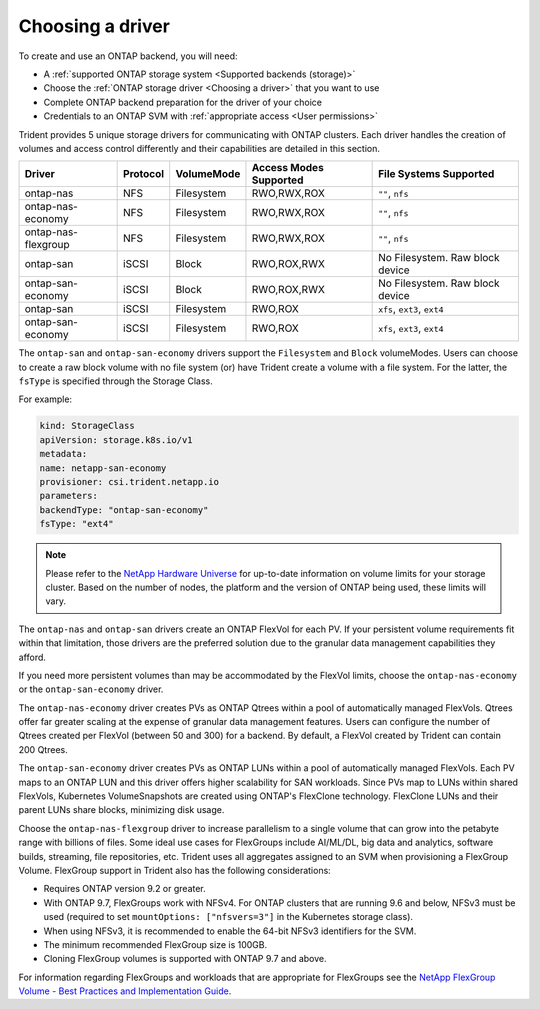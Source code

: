 #################
Choosing a driver
#################

To create and use an ONTAP backend, you will need:

* A :ref:`supported ONTAP storage system <Supported backends (storage)>`
* Choose the :ref:`ONTAP storage driver <Choosing a driver>` that you want to
  use
* Complete ONTAP backend preparation for the driver of your choice
* Credentials to an ONTAP SVM with :ref:`appropriate access <User permissions>`

Trident provides 5 unique storage drivers for communicating with ONTAP
clusters. Each driver handles the creation of volumes and access control
differently and their capabilities are detailed in this section.

=================== ======== ========== ====================== ===============================
Driver              Protocol VolumeMode Access Modes Supported File Systems Supported
=================== ======== ========== ====================== ===============================
ontap-nas           NFS      Filesystem RWO,RWX,ROX            ``""``, ``nfs``
ontap-nas-economy   NFS      Filesystem RWO,RWX,ROX            ``""``, ``nfs``
ontap-nas-flexgroup NFS      Filesystem RWO,RWX,ROX            ``""``, ``nfs``
ontap-san           iSCSI    Block      RWO,ROX,RWX            No Filesystem. Raw block device
ontap-san-economy   iSCSI    Block      RWO,ROX,RWX            No Filesystem. Raw block device
ontap-san           iSCSI    Filesystem RWO,ROX                ``xfs``, ``ext3``, ``ext4``
ontap-san-economy   iSCSI    Filesystem RWO,ROX                ``xfs``, ``ext3``, ``ext4``
=================== ======== ========== ====================== ===============================

The ``ontap-san`` and ``ontap-san-economy`` drivers support the ``Filesystem``
and ``Block`` volumeModes. Users can choose to create a raw block volume with
no file system (or) have Trident create a volume with a file system. For the
latter, the ``fsType`` is specified through the Storage Class.

For example:

.. code-block:: yaml

    kind: StorageClass
    apiVersion: storage.k8s.io/v1
    metadata:
    name: netapp-san-economy
    provisioner: csi.trident.netapp.io
    parameters:
    backendType: "ontap-san-economy"
    fsType: "ext4"

.. note::
   Please refer to the `NetApp Hardware Universe <http://hwu.netapp.com>`_
   for up-to-date information on volume limits for your storage cluster.
   Based on the number of nodes, the platform and the version of ONTAP
   being used, these limits will vary.

The ``ontap-nas`` and ``ontap-san`` drivers create an ONTAP FlexVol for each
PV. If your persistent volume requirements fit within
that limitation, those drivers are the preferred solution due to the granular
data management capabilities they afford.

If you need more persistent volumes than may be accommodated by the FlexVol
limits, choose the ``ontap-nas-economy`` or the ``ontap-san-economy`` driver.

The ``ontap-nas-economy`` driver creates PVs as ONTAP
Qtrees within a pool of automatically managed FlexVols. Qtrees offer far
greater scaling at the expense of granular data management features. Users can
configure the number of Qtrees created per FlexVol (between 50 and 300) for a
backend. By default, a FlexVol created by Trident can contain 200 Qtrees.

The ``ontap-san-economy`` driver creates PVs as ONTAP LUNs within a pool of
automatically managed FlexVols. Each PV maps to an ONTAP LUN and this driver offers
higher scalability for SAN workloads. Since PVs map to LUNs
within shared FlexVols, Kubernetes VolumeSnapshots are created using ONTAP's FlexClone
technology. FlexClone LUNs and their parent LUNs share blocks, minimizing disk usage.

Choose the ``ontap-nas-flexgroup`` driver to increase parallelism to a single volume
that can grow into the petabyte range with billions of files. Some ideal use cases
for FlexGroups include AI/ML/DL, big data and analytics, software builds, streaming,
file repositories, etc. Trident uses all aggregates assigned to an SVM when
provisioning a FlexGroup Volume. FlexGroup support in Trident also has the following
considerations:

* Requires ONTAP version 9.2 or greater.
* With ONTAP 9.7, FlexGroups work with NFSv4. For ONTAP clusters that are running
  9.6 and below, NFSv3 must be used (required to set
  ``mountOptions: ["nfsvers=3"]`` in the Kubernetes storage class).
* When using NFSv3, it is recommended to enable the 64-bit NFSv3 identifiers
  for the SVM.
* The minimum recommended FlexGroup size is 100GB.
* Cloning FlexGroup volumes is supported with ONTAP 9.7 and above.

For information regarding FlexGroups and workloads that are appropriate for FlexGroups see the
`NetApp FlexGroup Volume - Best Practices and Implementation Guide`_.

.. _NetApp FlexGroup Volume - Best Practices and Implementation Guide: https://www.netapp.com/us/media/tr-4571.pdf
